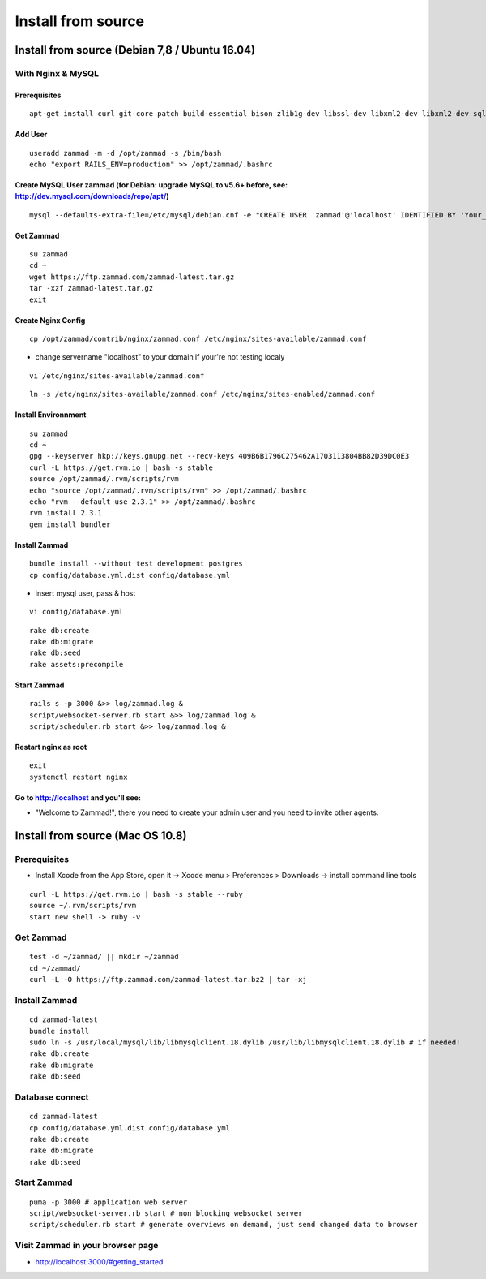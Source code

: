 Install from source
*******************

Install from source (Debian 7,8 / Ubuntu 16.04)
===============================================

With Nginx & MySQL
------------------

Prerequisites
+++++++++++++

::

 apt-get install curl git-core patch build-essential bison zlib1g-dev libssl-dev libxml2-dev libxml2-dev sqlite3 libsqlite3-dev autotools-dev libxslt1-dev libyaml-0-2 autoconf automake libreadline6-dev libyaml-dev libtool libgmp-dev libgdbm-dev libncurses5-dev pkg-config libffi-dev libmysqlclient-dev mysql-server nginx gawk

Add User
++++++++

::

 useradd zammad -m -d /opt/zammad -s /bin/bash
 echo "export RAILS_ENV=production" >> /opt/zammad/.bashrc


Create MySQL User zammad (for Debian: upgrade MySQL to v5.6+ before, see: http://dev.mysql.com/downloads/repo/apt/)
+++++++++++++++++++++++++++++++++++++++++++++++++++++++++++++++++++++++++++++++++++++++++++++++++++++++++++++++++++

::

 mysql --defaults-extra-file=/etc/mysql/debian.cnf -e "CREATE USER 'zammad'@'localhost' IDENTIFIED BY 'Your_Pass_Word!'; GRANT ALL PRIVILEGES ON zammad_prod.* TO 'zammad'@'localhost'; FLUSH PRIVILEGES;"

Get Zammad
++++++++++

::

 su zammad
 cd ~
 wget https://ftp.zammad.com/zammad-latest.tar.gz
 tar -xzf zammad-latest.tar.gz
 exit

Create Nginx Config
+++++++++++++++++++

::

 cp /opt/zammad/contrib/nginx/zammad.conf /etc/nginx/sites-available/zammad.conf

* change servername "localhost" to your domain if your're not testing localy

::

 vi /etc/nginx/sites-available/zammad.conf

::

 ln -s /etc/nginx/sites-available/zammad.conf /etc/nginx/sites-enabled/zammad.conf

Install Environnment
++++++++++++++++++++

::

 su zammad
 cd ~
 gpg --keyserver hkp://keys.gnupg.net --recv-keys 409B6B1796C275462A1703113804BB82D39DC0E3
 curl -L https://get.rvm.io | bash -s stable
 source /opt/zammad/.rvm/scripts/rvm
 echo "source /opt/zammad/.rvm/scripts/rvm" >> /opt/zammad/.bashrc
 echo "rvm --default use 2.3.1" >> /opt/zammad/.bashrc
 rvm install 2.3.1
 gem install bundler

Install Zammad
++++++++++++++

::

 bundle install --without test development postgres
 cp config/database.yml.dist config/database.yml

* insert mysql user, pass & host

::

 vi config/database.yml

::

 rake db:create
 rake db:migrate
 rake db:seed
 rake assets:precompile

Start Zammad
++++++++++++

::

 rails s -p 3000 &>> log/zammad.log &
 script/websocket-server.rb start &>> log/zammad.log &
 script/scheduler.rb start &>> log/zammad.log &

Restart nginx as root
+++++++++++++++++++++

::

 exit
 systemctl restart nginx

Go to http://localhost and you'll see:
++++++++++++++++++++++++++++++++++++++

* "Welcome to Zammad!", there you need to create your admin user and you need to invite other agents.


Install from source (Mac OS 10.8)
=================================

Prerequisites
-------------

* Install Xcode from the App Store, open it -> Xcode menu > Preferences > Downloads -> install command line tools

::

 curl -L https://get.rvm.io | bash -s stable --ruby
 source ~/.rvm/scripts/rvm
 start new shell -> ruby -v

Get Zammad
----------

::

 test -d ~/zammad/ || mkdir ~/zammad
 cd ~/zammad/
 curl -L -O https://ftp.zammad.com/zammad-latest.tar.bz2 | tar -xj


Install Zammad
--------------

::

 cd zammad-latest
 bundle install
 sudo ln -s /usr/local/mysql/lib/libmysqlclient.18.dylib /usr/lib/libmysqlclient.18.dylib # if needed!
 rake db:create
 rake db:migrate
 rake db:seed


Database connect
----------------

::

 cd zammad-latest
 cp config/database.yml.dist config/database.yml
 rake db:create
 rake db:migrate
 rake db:seed

Start Zammad
------------

::

 puma -p 3000 # application web server
 script/websocket-server.rb start # non blocking websocket server
 script/scheduler.rb start # generate overviews on demand, just send changed data to browser


Visit Zammad in your browser page
---------------------------------

* http://localhost:3000/#getting_started

